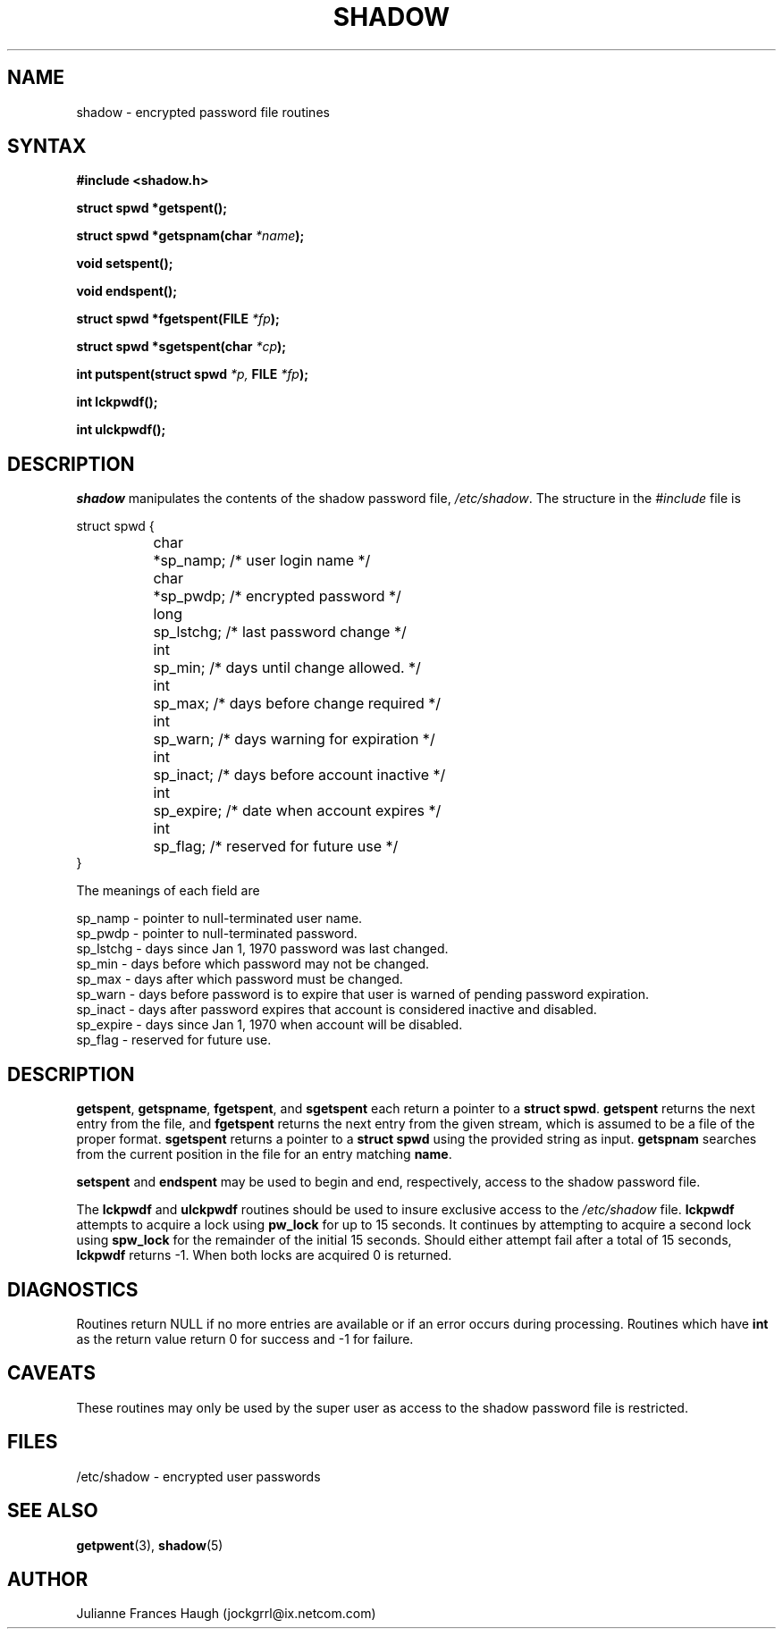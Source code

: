 .\" Copyright 1989 - 1993, Julianne Frances Haugh
.\" All rights reserved.
.\"
.\" Redistribution and use in source and binary forms, with or without
.\" modification, are permitted provided that the following conditions
.\" are met:
.\" 1. Redistributions of source code must retain the above copyright
.\"    notice, this list of conditions and the following disclaimer.
.\" 2. Redistributions in binary form must reproduce the above copyright
.\"    notice, this list of conditions and the following disclaimer in the
.\"    documentation and/or other materials provided with the distribution.
.\" 3. Neither the name of Julianne F. Haugh nor the names of its contributors
.\"    may be used to endorse or promote products derived from this software
.\"    without specific prior written permission.
.\"
.\" THIS SOFTWARE IS PROVIDED BY JULIE HAUGH AND CONTRIBUTORS ``AS IS'' AND
.\" ANY EXPRESS OR IMPLIED WARRANTIES, INCLUDING, BUT NOT LIMITED TO, THE
.\" IMPLIED WARRANTIES OF MERCHANTABILITY AND FITNESS FOR A PARTICULAR PURPOSE
.\" ARE DISCLAIMED.  IN NO EVENT SHALL JULIE HAUGH OR CONTRIBUTORS BE LIABLE
.\" FOR ANY DIRECT, INDIRECT, INCIDENTAL, SPECIAL, EXEMPLARY, OR CONSEQUENTIAL
.\" DAMAGES (INCLUDING, BUT NOT LIMITED TO, PROCUREMENT OF SUBSTITUTE GOODS
.\" OR SERVICES; LOSS OF USE, DATA, OR PROFITS; OR BUSINESS INTERRUPTION)
.\" HOWEVER CAUSED AND ON ANY THEORY OF LIABILITY, WHETHER IN CONTRACT, STRICT
.\" LIABILITY, OR TORT (INCLUDING NEGLIGENCE OR OTHERWISE) ARISING IN ANY WAY
.\" OUT OF THE USE OF THIS SOFTWARE, EVEN IF ADVISED OF THE POSSIBILITY OF
.\" SUCH DAMAGE.
.\"
.\"	$Id: shadow.3,v 1.6 2000/10/16 21:34:40 kloczek Exp $
.\"
.TH SHADOW 3
.SH NAME
shadow \- encrypted password file routines
.SH SYNTAX
.B #include <shadow.h>
.PP
.B struct spwd *getspent();
.PP
.B struct spwd *getspnam(char
.IB *name );
.PP
.B void setspent();
.PP
.B void endspent();
.PP
.B struct spwd *fgetspent(FILE
.IB *fp );
.PP
.B struct spwd *sgetspent(char
.IB *cp );
.PP
.B int putspent(struct spwd
.I *p,
.B FILE
.IB *fp );
.PP
.B int lckpwdf();
.PP
.B int ulckpwdf();
.SH DESCRIPTION
.I shadow
manipulates the contents of the shadow password file,
\fI/etc/shadow\fR.
The structure in the \fI#include\fR file is
.sp
struct spwd {
.in +.5i
.br
	char	*sp_namp; /* user login name */
.br
	char	*sp_pwdp; /* encrypted password */
.br
	long	sp_lstchg; /* last password change */
.br
	int	sp_min; /* days until change allowed. */
.br
	int	sp_max; /* days before change required */
.br
	int	sp_warn; /* days warning for expiration */
.br
	int	sp_inact; /* days before account inactive */
.br
	int	sp_expire; /* date when account expires */
.br
	int	sp_flag; /* reserved for future use */
.br
.in -.5i
}
.PP
The meanings of each field are
.sp
sp_namp \- pointer to null-terminated user name.
.br
sp_pwdp \- pointer to null-terminated password.
.br
sp_lstchg \- days since Jan 1, 1970 password was last changed.
.br
sp_min \- days before which password may not be changed.
.br
sp_max \- days after which password must be changed.
.br
sp_warn \- days before password is to expire that user is warned
of pending password expiration.
.br
sp_inact \- days after password expires that account is considered
inactive and disabled.
.br
sp_expire \- days since Jan 1, 1970 when account will be disabled.
.br
sp_flag \- reserved for future use.
.SH DESCRIPTION
\fBgetspent\fR, \fBgetspname\fR, \fBfgetspent\fR, and \fBsgetspent\fR
each return a pointer to a \fBstruct spwd\fR.
\fBgetspent\fR returns the
next entry from the file, and \fBfgetspent\fR returns the next
entry from the given stream, which is assumed to be a file of
the proper format.
\fBsgetspent\fR returns a pointer to a \fBstruct spwd\fR using the
provided string as input.
\fBgetspnam\fR searches from the current position in the file for
an entry matching \fBname\fR.
.PP
\fBsetspent\fR and \fBendspent\fR may be used to begin and end,
respectively, access to the shadow password file.
.PP
The \fBlckpwdf\fR and \fBulckpwdf\fR routines should be used to
insure exclusive access to the \fI/etc/shadow\fR file.
\fBlckpwdf\fR attempts to acquire a lock using \fBpw_lock\fR for
up to 15 seconds.
It continues by attempting to acquire a second lock using \fBspw_lock\fR
for the remainder of the initial 15 seconds.
Should either attempt fail after a total of 15 seconds, \fBlckpwdf\fR
returns -1.
When both locks are acquired 0 is returned.
.SH DIAGNOSTICS
Routines return NULL if no more entries are available or if an
error occurs during processing.
Routines which have \fBint\fR as the return value return 0 for
success and -1 for failure.
.SH CAVEATS
These routines may only be used by the super user as access to
the shadow password file is restricted.
.SH FILES
/etc/shadow \- encrypted user passwords
.SH SEE ALSO
.BR getpwent (3),
.BR shadow (5)
.SH AUTHOR
Julianne Frances Haugh (jockgrrl@ix.netcom.com)
